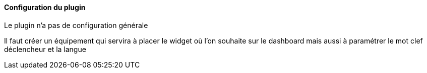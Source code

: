 ==== Configuration du plugin

Le plugin n'a pas de configuration générale

Il faut créer un équipement qui servira à placer le widget où l'on souhaite sur le dashboard mais aussi à paramétrer le mot clef déclencheur et la langue

